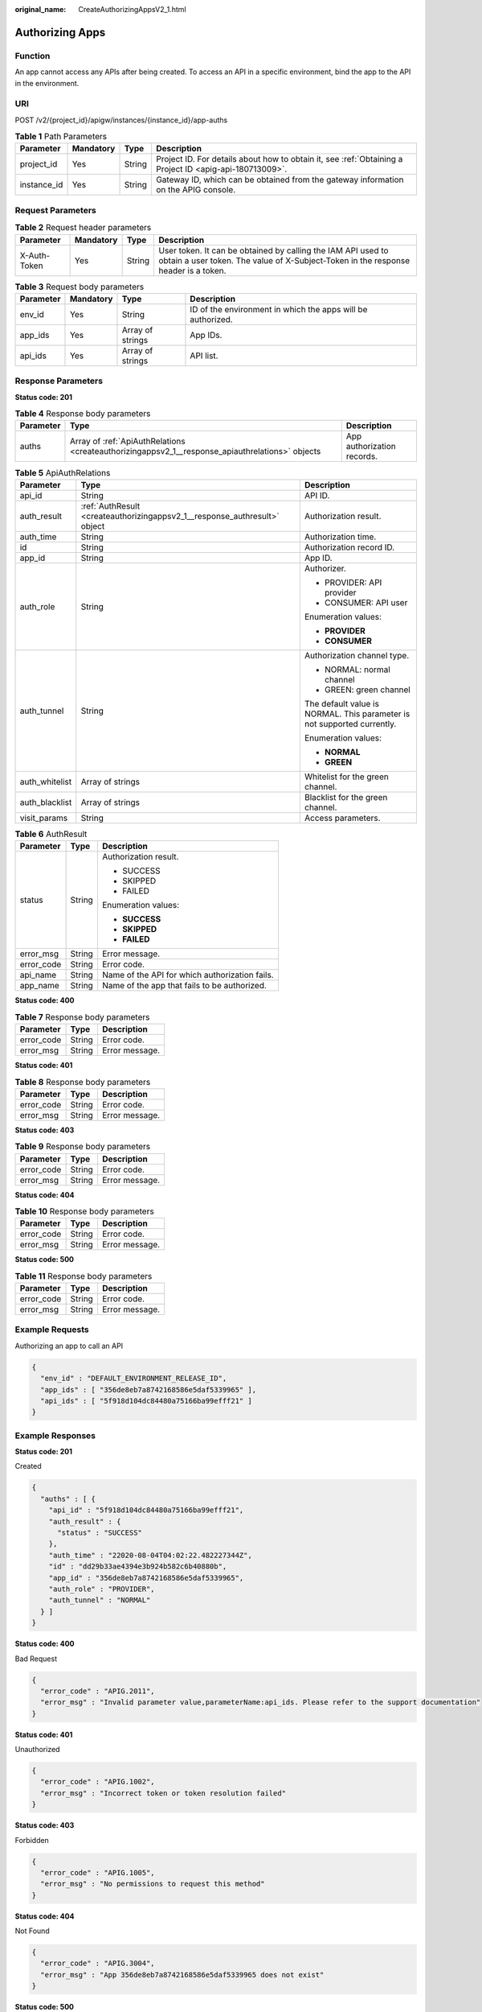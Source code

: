 :original_name: CreateAuthorizingAppsV2_1.html

.. _CreateAuthorizingAppsV2_1:

Authorizing Apps
================

Function
--------

An app cannot access any APIs after being created. To access an API in a specific environment, bind the app to the API in the environment.

URI
---

POST /v2/{project_id}/apigw/instances/{instance_id}/app-auths

.. table:: **Table 1** Path Parameters

   +-------------+-----------+--------+---------------------------------------------------------------------------------------------------------+
   | Parameter   | Mandatory | Type   | Description                                                                                             |
   +=============+===========+========+=========================================================================================================+
   | project_id  | Yes       | String | Project ID. For details about how to obtain it, see :ref:`Obtaining a Project ID <apig-api-180713009>`. |
   +-------------+-----------+--------+---------------------------------------------------------------------------------------------------------+
   | instance_id | Yes       | String | Gateway ID, which can be obtained from the gateway information on the APIG console.                     |
   +-------------+-----------+--------+---------------------------------------------------------------------------------------------------------+

Request Parameters
------------------

.. table:: **Table 2** Request header parameters

   +--------------+-----------+--------+----------------------------------------------------------------------------------------------------------------------------------------------------+
   | Parameter    | Mandatory | Type   | Description                                                                                                                                        |
   +==============+===========+========+====================================================================================================================================================+
   | X-Auth-Token | Yes       | String | User token. It can be obtained by calling the IAM API used to obtain a user token. The value of X-Subject-Token in the response header is a token. |
   +--------------+-----------+--------+----------------------------------------------------------------------------------------------------------------------------------------------------+

.. table:: **Table 3** Request body parameters

   +-----------+-----------+------------------+-------------------------------------------------------------+
   | Parameter | Mandatory | Type             | Description                                                 |
   +===========+===========+==================+=============================================================+
   | env_id    | Yes       | String           | ID of the environment in which the apps will be authorized. |
   +-----------+-----------+------------------+-------------------------------------------------------------+
   | app_ids   | Yes       | Array of strings | App IDs.                                                    |
   +-----------+-----------+------------------+-------------------------------------------------------------+
   | api_ids   | Yes       | Array of strings | API list.                                                   |
   +-----------+-----------+------------------+-------------------------------------------------------------+

Response Parameters
-------------------

**Status code: 201**

.. table:: **Table 4** Response body parameters

   +-----------+-------------------------------------------------------------------------------------------------+----------------------------+
   | Parameter | Type                                                                                            | Description                |
   +===========+=================================================================================================+============================+
   | auths     | Array of :ref:`ApiAuthRelations <createauthorizingappsv2_1__response_apiauthrelations>` objects | App authorization records. |
   +-----------+-------------------------------------------------------------------------------------------------+----------------------------+

.. _createauthorizingappsv2_1__response_apiauthrelations:

.. table:: **Table 5** ApiAuthRelations

   +-----------------------+---------------------------------------------------------------------------+-------------------------------------------------------------------------+
   | Parameter             | Type                                                                      | Description                                                             |
   +=======================+===========================================================================+=========================================================================+
   | api_id                | String                                                                    | API ID.                                                                 |
   +-----------------------+---------------------------------------------------------------------------+-------------------------------------------------------------------------+
   | auth_result           | :ref:`AuthResult <createauthorizingappsv2_1__response_authresult>` object | Authorization result.                                                   |
   +-----------------------+---------------------------------------------------------------------------+-------------------------------------------------------------------------+
   | auth_time             | String                                                                    | Authorization time.                                                     |
   +-----------------------+---------------------------------------------------------------------------+-------------------------------------------------------------------------+
   | id                    | String                                                                    | Authorization record ID.                                                |
   +-----------------------+---------------------------------------------------------------------------+-------------------------------------------------------------------------+
   | app_id                | String                                                                    | App ID.                                                                 |
   +-----------------------+---------------------------------------------------------------------------+-------------------------------------------------------------------------+
   | auth_role             | String                                                                    | Authorizer.                                                             |
   |                       |                                                                           |                                                                         |
   |                       |                                                                           | -  PROVIDER: API provider                                               |
   |                       |                                                                           |                                                                         |
   |                       |                                                                           | -  CONSUMER: API user                                                   |
   |                       |                                                                           |                                                                         |
   |                       |                                                                           | Enumeration values:                                                     |
   |                       |                                                                           |                                                                         |
   |                       |                                                                           | -  **PROVIDER**                                                         |
   |                       |                                                                           |                                                                         |
   |                       |                                                                           | -  **CONSUMER**                                                         |
   +-----------------------+---------------------------------------------------------------------------+-------------------------------------------------------------------------+
   | auth_tunnel           | String                                                                    | Authorization channel type.                                             |
   |                       |                                                                           |                                                                         |
   |                       |                                                                           | -  NORMAL: normal channel                                               |
   |                       |                                                                           |                                                                         |
   |                       |                                                                           | -  GREEN: green channel                                                 |
   |                       |                                                                           |                                                                         |
   |                       |                                                                           | The default value is NORMAL. This parameter is not supported currently. |
   |                       |                                                                           |                                                                         |
   |                       |                                                                           | Enumeration values:                                                     |
   |                       |                                                                           |                                                                         |
   |                       |                                                                           | -  **NORMAL**                                                           |
   |                       |                                                                           |                                                                         |
   |                       |                                                                           | -  **GREEN**                                                            |
   +-----------------------+---------------------------------------------------------------------------+-------------------------------------------------------------------------+
   | auth_whitelist        | Array of strings                                                          | Whitelist for the green channel.                                        |
   +-----------------------+---------------------------------------------------------------------------+-------------------------------------------------------------------------+
   | auth_blacklist        | Array of strings                                                          | Blacklist for the green channel.                                        |
   +-----------------------+---------------------------------------------------------------------------+-------------------------------------------------------------------------+
   | visit_params          | String                                                                    | Access parameters.                                                      |
   +-----------------------+---------------------------------------------------------------------------+-------------------------------------------------------------------------+

.. _createauthorizingappsv2_1__response_authresult:

.. table:: **Table 6** AuthResult

   +-----------------------+-----------------------+------------------------------------------------+
   | Parameter             | Type                  | Description                                    |
   +=======================+=======================+================================================+
   | status                | String                | Authorization result.                          |
   |                       |                       |                                                |
   |                       |                       | -  SUCCESS                                     |
   |                       |                       |                                                |
   |                       |                       | -  SKIPPED                                     |
   |                       |                       |                                                |
   |                       |                       | -  FAILED                                      |
   |                       |                       |                                                |
   |                       |                       | Enumeration values:                            |
   |                       |                       |                                                |
   |                       |                       | -  **SUCCESS**                                 |
   |                       |                       |                                                |
   |                       |                       | -  **SKIPPED**                                 |
   |                       |                       |                                                |
   |                       |                       | -  **FAILED**                                  |
   +-----------------------+-----------------------+------------------------------------------------+
   | error_msg             | String                | Error message.                                 |
   +-----------------------+-----------------------+------------------------------------------------+
   | error_code            | String                | Error code.                                    |
   +-----------------------+-----------------------+------------------------------------------------+
   | api_name              | String                | Name of the API for which authorization fails. |
   +-----------------------+-----------------------+------------------------------------------------+
   | app_name              | String                | Name of the app that fails to be authorized.   |
   +-----------------------+-----------------------+------------------------------------------------+

**Status code: 400**

.. table:: **Table 7** Response body parameters

   ========== ====== ==============
   Parameter  Type   Description
   ========== ====== ==============
   error_code String Error code.
   error_msg  String Error message.
   ========== ====== ==============

**Status code: 401**

.. table:: **Table 8** Response body parameters

   ========== ====== ==============
   Parameter  Type   Description
   ========== ====== ==============
   error_code String Error code.
   error_msg  String Error message.
   ========== ====== ==============

**Status code: 403**

.. table:: **Table 9** Response body parameters

   ========== ====== ==============
   Parameter  Type   Description
   ========== ====== ==============
   error_code String Error code.
   error_msg  String Error message.
   ========== ====== ==============

**Status code: 404**

.. table:: **Table 10** Response body parameters

   ========== ====== ==============
   Parameter  Type   Description
   ========== ====== ==============
   error_code String Error code.
   error_msg  String Error message.
   ========== ====== ==============

**Status code: 500**

.. table:: **Table 11** Response body parameters

   ========== ====== ==============
   Parameter  Type   Description
   ========== ====== ==============
   error_code String Error code.
   error_msg  String Error message.
   ========== ====== ==============

Example Requests
----------------

Authorizing an app to call an API

.. code-block::

   {
     "env_id" : "DEFAULT_ENVIRONMENT_RELEASE_ID",
     "app_ids" : [ "356de8eb7a8742168586e5daf5339965" ],
     "api_ids" : [ "5f918d104dc84480a75166ba99efff21" ]
   }

Example Responses
-----------------

**Status code: 201**

Created

.. code-block::

   {
     "auths" : [ {
       "api_id" : "5f918d104dc84480a75166ba99efff21",
       "auth_result" : {
         "status" : "SUCCESS"
       },
       "auth_time" : "22020-08-04T04:02:22.482227344Z",
       "id" : "dd29b33ae4394e3b924b582c6b40880b",
       "app_id" : "356de8eb7a8742168586e5daf5339965",
       "auth_role" : "PROVIDER",
       "auth_tunnel" : "NORMAL"
     } ]
   }

**Status code: 400**

Bad Request

.. code-block::

   {
     "error_code" : "APIG.2011",
     "error_msg" : "Invalid parameter value,parameterName:api_ids. Please refer to the support documentation"
   }

**Status code: 401**

Unauthorized

.. code-block::

   {
     "error_code" : "APIG.1002",
     "error_msg" : "Incorrect token or token resolution failed"
   }

**Status code: 403**

Forbidden

.. code-block::

   {
     "error_code" : "APIG.1005",
     "error_msg" : "No permissions to request this method"
   }

**Status code: 404**

Not Found

.. code-block::

   {
     "error_code" : "APIG.3004",
     "error_msg" : "App 356de8eb7a8742168586e5daf5339965 does not exist"
   }

**Status code: 500**

Internal Server Error

.. code-block::

   {
     "error_code" : "APIG.9999",
     "error_msg" : "System error"
   }

Status Codes
------------

=========== =====================
Status Code Description
=========== =====================
201         Created
400         Bad Request
401         Unauthorized
403         Forbidden
404         Not Found
500         Internal Server Error
=========== =====================

Error Codes
-----------

See :ref:`Error Codes <errorcode>`.
